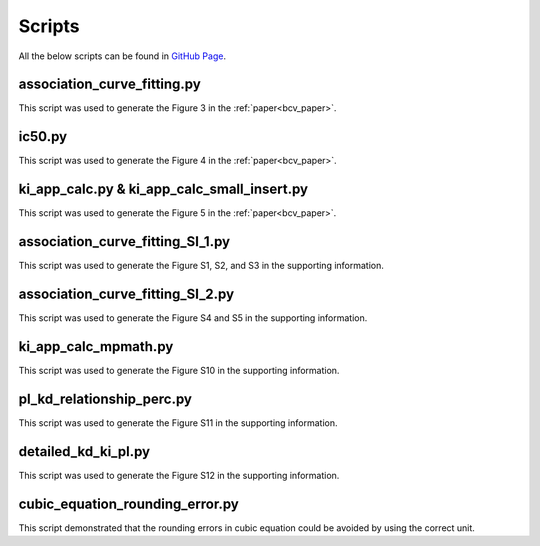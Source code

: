 =======
Scripts
=======

All the below scripts can be found in `GitHub Page <https://github.com/ydu-sci/Binding_Curve_Viewer/tree/main/scripts>`_.

association_curve_fitting.py
============================
This script was used to generate the Figure 3 in the :ref:`paper<bcv_paper>`.

ic50.py
=======
This script was used to generate the Figure 4 in the :ref:`paper<bcv_paper>`.

ki_app_calc.py & ki_app_calc_small_insert.py
============================================
This script was used to generate the Figure 5 in the :ref:`paper<bcv_paper>`.

association_curve_fitting_SI_1.py
=================================
This script was used to generate the Figure S1, S2, and S3 in the supporting information.

association_curve_fitting_SI_2.py
=================================
This script was used to generate the Figure S4 and S5 in the supporting information.

ki_app_calc_mpmath.py
=====================
This script was used to generate the Figure S10 in the supporting information.

pl_kd_relationship_perc.py
==========================
This script was used to generate the Figure S11 in the supporting information.

detailed_kd_ki_pl.py
====================
This script was used to generate the Figure S12 in the supporting information.

cubic_equation_rounding_error.py
================================
This script demonstrated that the rounding errors in cubic equation could be avoided by using the correct unit.
